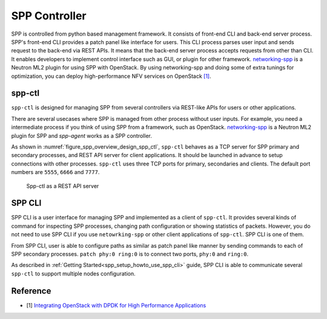 ..  SPDX-License-Identifier: BSD-3-Clause
    Copyright(c) 2018-2019 Nippon Telegraph and Telephone Corporation

.. _spp_overview_spp_controller:

SPP Controller
==============

SPP is controlled from python based management framework. It consists of
front-end CLI and back-end server process.
SPP's front-end CLI provides a patch panel like interface for users.
This CLI process parses user input and sends request to the back-end via REST
APIs. It means that the back-end server process accepts requests from other
than CLI. It enables developers to implement control interface such as GUI, or
plugin for other framework.
`networking-spp
<https://github.com/openstack/networking-spp>`_
is a Neutron ML2 plugin for using SPP with OpenStack.
By using networking-spp and doing some of extra tunings for optimization, you
can deploy high-performance NFV services on OpenStack
`[1]
<https://www.openstack.org/summit/vancouver-2018/summit-schedule/events/20826>`_.

spp-ctl
-------

``spp-ctl`` is designed for managing SPP from several controllers
via REST-like APIs for users or other applications.

There are several usecases where SPP is managed from other process without
user inputs. For example, you need a intermediate process if you think of
using SPP from a framework, such as OpenStack.
`networking-spp
<https://github.com/openstack/networking-spp>`_
is a Neutron ML2 plugin for SPP and `spp-agent` works as a SPP controller.

As shown in :numref:`figure_spp_overview_design_spp_ctl`,
``spp-ctl`` behaves as a TCP server for SPP primary and secondary processes,
and REST API server for client applications.
It should be launched in advance to setup connections with other processes.
``spp-ctl``  uses three TCP ports for primary, secondaries and clients.
The default port numbers are ``5555``, ``6666`` and ``7777``.

.. _figure_spp_overview_design_spp_ctl:

.. figure:: ../images/overview/design/spp_overview_design_spp-ctl.*
   :width: 48%

   Spp-ctl as a REST API server

SPP CLI
-------

SPP CLI is a user interface for managing SPP and implemented as a client of
``spp-ctl``. It provides several kinds of command for inspecting SPP
processes, changing path configuration or showing statistics of packets.
However, you do not need to use SPP CLI if you use ``netowrking-spp`` or
other client applications of ``spp-ctl``. SPP CLI is one of them.

From SPP CLI, user is able to configure paths as similar as
patch panel like manner by sending commands to each of SPP secondary processes.
``patch phy:0 ring:0`` is to connect two ports, ``phy:0`` and ``ring:0``.

As described in :ref:`Getting Started<spp_setup_howto_use_spp_cli>` guide,
SPP CLI is able to communicate several ``spp-ctl`` to support multiple nodes
configuration.


Reference
---------

* [1] `Integrating OpenStack with DPDK for High Performance Applications
  <https://www.openstack.org/summit/vancouver-2018/summit-schedule/events/20826>`_
